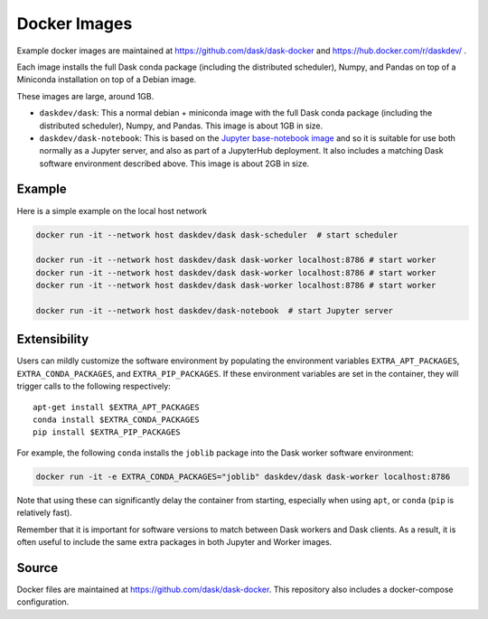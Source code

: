 Docker Images
=============

Example docker images are maintained at https://github.com/dask/dask-docker
and https://hub.docker.com/r/daskdev/ .

Each image installs the full Dask conda package (including the distributed
scheduler), Numpy, and Pandas on top of a Miniconda installation on top of
a Debian image.

These images are large, around 1GB.

-   ``daskdev/dask``: This a normal debian + miniconda image with the full Dask
    conda package (including the distributed scheduler), Numpy, and Pandas.
    This image is about 1GB in size.

-   ``daskdev/dask-notebook``: This is based on the
    `Jupyter base-notebook image <https://hub.docker.com/r/jupyter/base-notebook/>`_
    and so it is suitable for use both normally as a Jupyter server, and also as
    part of a JupyterHub deployment.  It also includes a matching Dask software
    environment described above.  This image is about 2GB in size.

Example
-------

Here is a simple example on the local host network

.. code-block:: bash

   docker run -it --network host daskdev/dask dask-scheduler  # start scheduler

   docker run -it --network host daskdev/dask dask-worker localhost:8786 # start worker
   docker run -it --network host daskdev/dask dask-worker localhost:8786 # start worker
   docker run -it --network host daskdev/dask dask-worker localhost:8786 # start worker

   docker run -it --network host daskdev/dask-notebook  # start Jupyter server


Extensibility
-------------

Users can mildly customize the software environment by populating the
environment variables ``EXTRA_APT_PACKAGES``, ``EXTRA_CONDA_PACKAGES``, and
``EXTRA_PIP_PACKAGES``.  If these environment variables are set in the container,
they will trigger calls to the following respectively::

   apt-get install $EXTRA_APT_PACKAGES
   conda install $EXTRA_CONDA_PACKAGES
   pip install $EXTRA_PIP_PACKAGES

For example, the following ``conda`` installs the ``joblib`` package into
the Dask worker software environment:

.. code-block:: bash

   docker run -it -e EXTRA_CONDA_PACKAGES="joblib" daskdev/dask dask-worker localhost:8786

Note that using these can significantly delay the container from starting,
especially when using ``apt``, or ``conda`` (``pip`` is relatively fast).

Remember that it is important for software versions to match between Dask
workers and Dask clients.  As a result, it is often useful to include the same
extra packages in both Jupyter and Worker images.

Source
------

Docker files are maintained at https://github.com/dask/dask-docker.
This repository also includes a docker-compose configuration.
